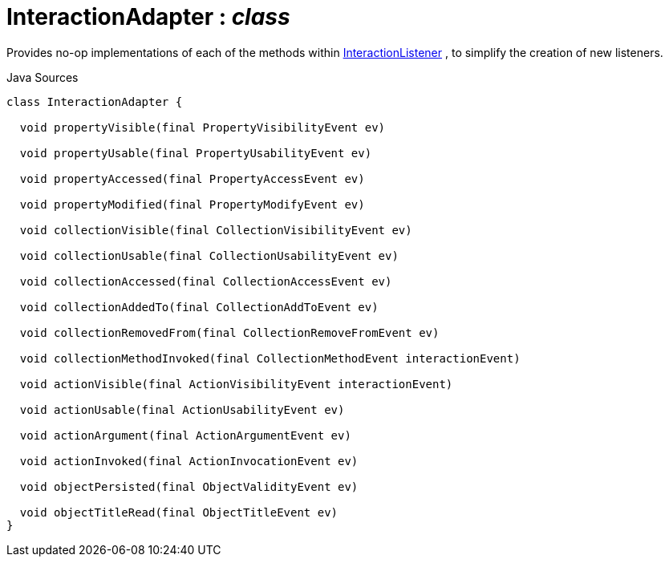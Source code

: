 = InteractionAdapter : _class_
:Notice: Licensed to the Apache Software Foundation (ASF) under one or more contributor license agreements. See the NOTICE file distributed with this work for additional information regarding copyright ownership. The ASF licenses this file to you under the Apache License, Version 2.0 (the "License"); you may not use this file except in compliance with the License. You may obtain a copy of the License at. http://www.apache.org/licenses/LICENSE-2.0 . Unless required by applicable law or agreed to in writing, software distributed under the License is distributed on an "AS IS" BASIS, WITHOUT WARRANTIES OR  CONDITIONS OF ANY KIND, either express or implied. See the License for the specific language governing permissions and limitations under the License.

Provides no-op implementations of each of the methods within xref:system:generated:index/applib/services/wrapper/listeners/InteractionListener.adoc.adoc[InteractionListener] , to simplify the creation of new listeners.

.Java Sources
[source,java]
----
class InteractionAdapter {

  void propertyVisible(final PropertyVisibilityEvent ev)

  void propertyUsable(final PropertyUsabilityEvent ev)

  void propertyAccessed(final PropertyAccessEvent ev)

  void propertyModified(final PropertyModifyEvent ev)

  void collectionVisible(final CollectionVisibilityEvent ev)

  void collectionUsable(final CollectionUsabilityEvent ev)

  void collectionAccessed(final CollectionAccessEvent ev)

  void collectionAddedTo(final CollectionAddToEvent ev)

  void collectionRemovedFrom(final CollectionRemoveFromEvent ev)

  void collectionMethodInvoked(final CollectionMethodEvent interactionEvent)

  void actionVisible(final ActionVisibilityEvent interactionEvent)

  void actionUsable(final ActionUsabilityEvent ev)

  void actionArgument(final ActionArgumentEvent ev)

  void actionInvoked(final ActionInvocationEvent ev)

  void objectPersisted(final ObjectValidityEvent ev)

  void objectTitleRead(final ObjectTitleEvent ev)
}
----

